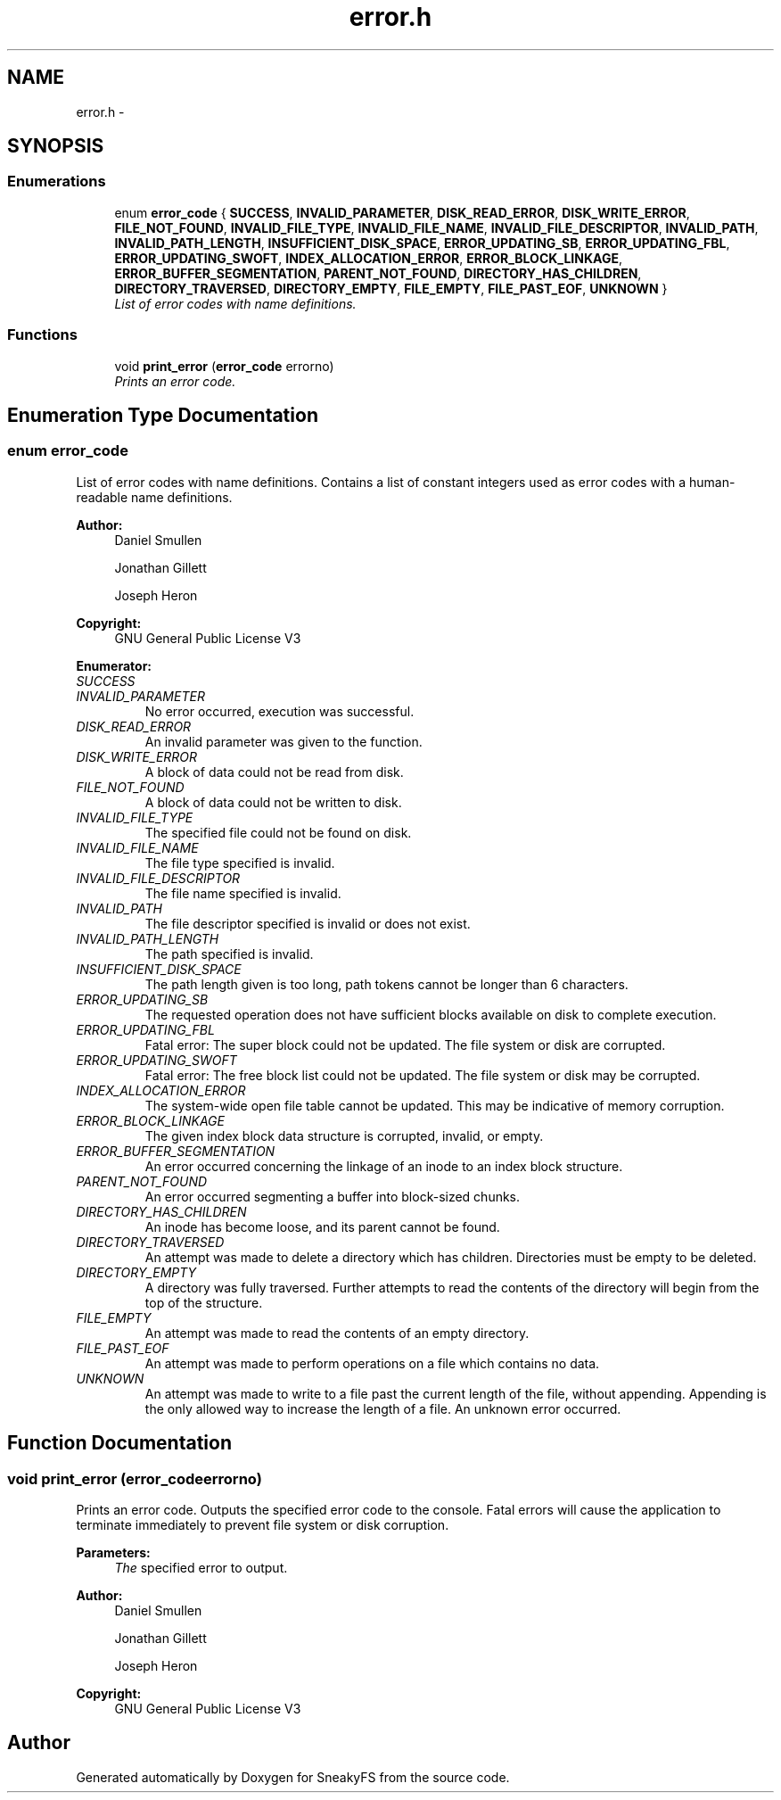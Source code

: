 .TH "error.h" 3 "Mon Nov 26 2012" "Version 1.0" "SneakyFS" \" -*- nroff -*-
.ad l
.nh
.SH NAME
error.h \- 
.SH SYNOPSIS
.br
.PP
.SS "Enumerations"

.in +1c
.ti -1c
.RI "enum \fBerror_code\fP { \fBSUCCESS\fP, \fBINVALID_PARAMETER\fP, \fBDISK_READ_ERROR\fP, \fBDISK_WRITE_ERROR\fP, \fBFILE_NOT_FOUND\fP, \fBINVALID_FILE_TYPE\fP, \fBINVALID_FILE_NAME\fP, \fBINVALID_FILE_DESCRIPTOR\fP, \fBINVALID_PATH\fP, \fBINVALID_PATH_LENGTH\fP, \fBINSUFFICIENT_DISK_SPACE\fP, \fBERROR_UPDATING_SB\fP, \fBERROR_UPDATING_FBL\fP, \fBERROR_UPDATING_SWOFT\fP, \fBINDEX_ALLOCATION_ERROR\fP, \fBERROR_BLOCK_LINKAGE\fP, \fBERROR_BUFFER_SEGMENTATION\fP, \fBPARENT_NOT_FOUND\fP, \fBDIRECTORY_HAS_CHILDREN\fP, \fBDIRECTORY_TRAVERSED\fP, \fBDIRECTORY_EMPTY\fP, \fBFILE_EMPTY\fP, \fBFILE_PAST_EOF\fP, \fBUNKNOWN\fP }"
.br
.RI "\fIList of error codes with name definitions\&. \fP"
.in -1c
.SS "Functions"

.in +1c
.ti -1c
.RI "void \fBprint_error\fP (\fBerror_code\fP errorno)"
.br
.RI "\fIPrints an error code\&. \fP"
.in -1c
.SH "Enumeration Type Documentation"
.PP 
.SS "enum \fBerror_code\fP"

.PP
List of error codes with name definitions\&. Contains a list of constant integers used as error codes with a human-readable name definitions\&.
.PP
\fBAuthor:\fP
.RS 4
Daniel Smullen
.PP
Jonathan Gillett
.PP
Joseph Heron
.RE
.PP
\fBCopyright:\fP
.RS 4
GNU General Public License V3 
.RE
.PP

.PP
\fBEnumerator: \fP
.in +1c
.TP
\fB\fISUCCESS \fP\fP
.TP
\fB\fIINVALID_PARAMETER \fP\fP
No error occurred, execution was successful\&. 
.TP
\fB\fIDISK_READ_ERROR \fP\fP
An invalid parameter was given to the function\&. 
.TP
\fB\fIDISK_WRITE_ERROR \fP\fP
A block of data could not be read from disk\&. 
.TP
\fB\fIFILE_NOT_FOUND \fP\fP
A block of data could not be written to disk\&. 
.TP
\fB\fIINVALID_FILE_TYPE \fP\fP
The specified file could not be found on disk\&. 
.TP
\fB\fIINVALID_FILE_NAME \fP\fP
The file type specified is invalid\&. 
.TP
\fB\fIINVALID_FILE_DESCRIPTOR \fP\fP
The file name specified is invalid\&. 
.TP
\fB\fIINVALID_PATH \fP\fP
The file descriptor specified is invalid or does not exist\&. 
.TP
\fB\fIINVALID_PATH_LENGTH \fP\fP
The path specified is invalid\&. 
.TP
\fB\fIINSUFFICIENT_DISK_SPACE \fP\fP
The path length given is too long, path tokens cannot be longer than 6 characters\&. 
.TP
\fB\fIERROR_UPDATING_SB \fP\fP
The requested operation does not have sufficient blocks available on disk to complete execution\&. 
.TP
\fB\fIERROR_UPDATING_FBL \fP\fP
Fatal error: The super block could not be updated\&. The file system or disk are corrupted\&. 
.TP
\fB\fIERROR_UPDATING_SWOFT \fP\fP
Fatal error: The free block list could not be updated\&. The file system or disk may be corrupted\&. 
.TP
\fB\fIINDEX_ALLOCATION_ERROR \fP\fP
The system-wide open file table cannot be updated\&. This may be indicative of memory corruption\&. 
.TP
\fB\fIERROR_BLOCK_LINKAGE \fP\fP
The given index block data structure is corrupted, invalid, or empty\&. 
.TP
\fB\fIERROR_BUFFER_SEGMENTATION \fP\fP
An error occurred concerning the linkage of an inode to an index block structure\&. 
.TP
\fB\fIPARENT_NOT_FOUND \fP\fP
An error occurred segmenting a buffer into block-sized chunks\&. 
.TP
\fB\fIDIRECTORY_HAS_CHILDREN \fP\fP
An inode has become loose, and its parent cannot be found\&. 
.TP
\fB\fIDIRECTORY_TRAVERSED \fP\fP
An attempt was made to delete a directory which has children\&. Directories must be empty to be deleted\&. 
.TP
\fB\fIDIRECTORY_EMPTY \fP\fP
A directory was fully traversed\&. Further attempts to read the contents of the directory will begin from the top of the structure\&. 
.TP
\fB\fIFILE_EMPTY \fP\fP
An attempt was made to read the contents of an empty directory\&. 
.TP
\fB\fIFILE_PAST_EOF \fP\fP
An attempt was made to perform operations on a file which contains no data\&. 
.TP
\fB\fIUNKNOWN \fP\fP
An attempt was made to write to a file past the current length of the file, without appending\&. Appending is the only allowed way to increase the length of a file\&. An unknown error occurred\&. 
.SH "Function Documentation"
.PP 
.SS "void print_error (\fBerror_code\fPerrorno)"

.PP
Prints an error code\&. Outputs the specified error code to the console\&. Fatal errors will cause the application to terminate immediately to prevent file system or disk corruption\&.
.PP
\fBParameters:\fP
.RS 4
\fIThe\fP specified error to output\&.
.RE
.PP
\fBAuthor:\fP
.RS 4
Daniel Smullen
.PP
Jonathan Gillett
.PP
Joseph Heron
.RE
.PP
\fBCopyright:\fP
.RS 4
GNU General Public License V3 
.RE
.PP

.SH "Author"
.PP 
Generated automatically by Doxygen for SneakyFS from the source code\&.

